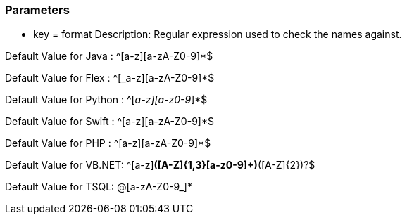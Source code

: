 === Parameters

* key = format
Description: Regular expression used to check the names against.

Default Value for Java : ^[a-z][a-zA-Z0-9]*$

Default Value for Flex : ^[_a-z][a-zA-Z0-9]*$

Default Value for Python : ^[_a-z][a-z0-9_]*$

Default Value for Swift : ^[a-z][a-zA-Z0-9]*$

Default Value for PHP : ^[a-z][a-zA-Z0-9]*$

Default Value for VB.NET: ^[a-z][a-z0-9]*([A-Z]{1,3}[a-z0-9]+)*([A-Z]{2})?$

Default Value for TSQL: @[a-zA-Z0-9_]*


